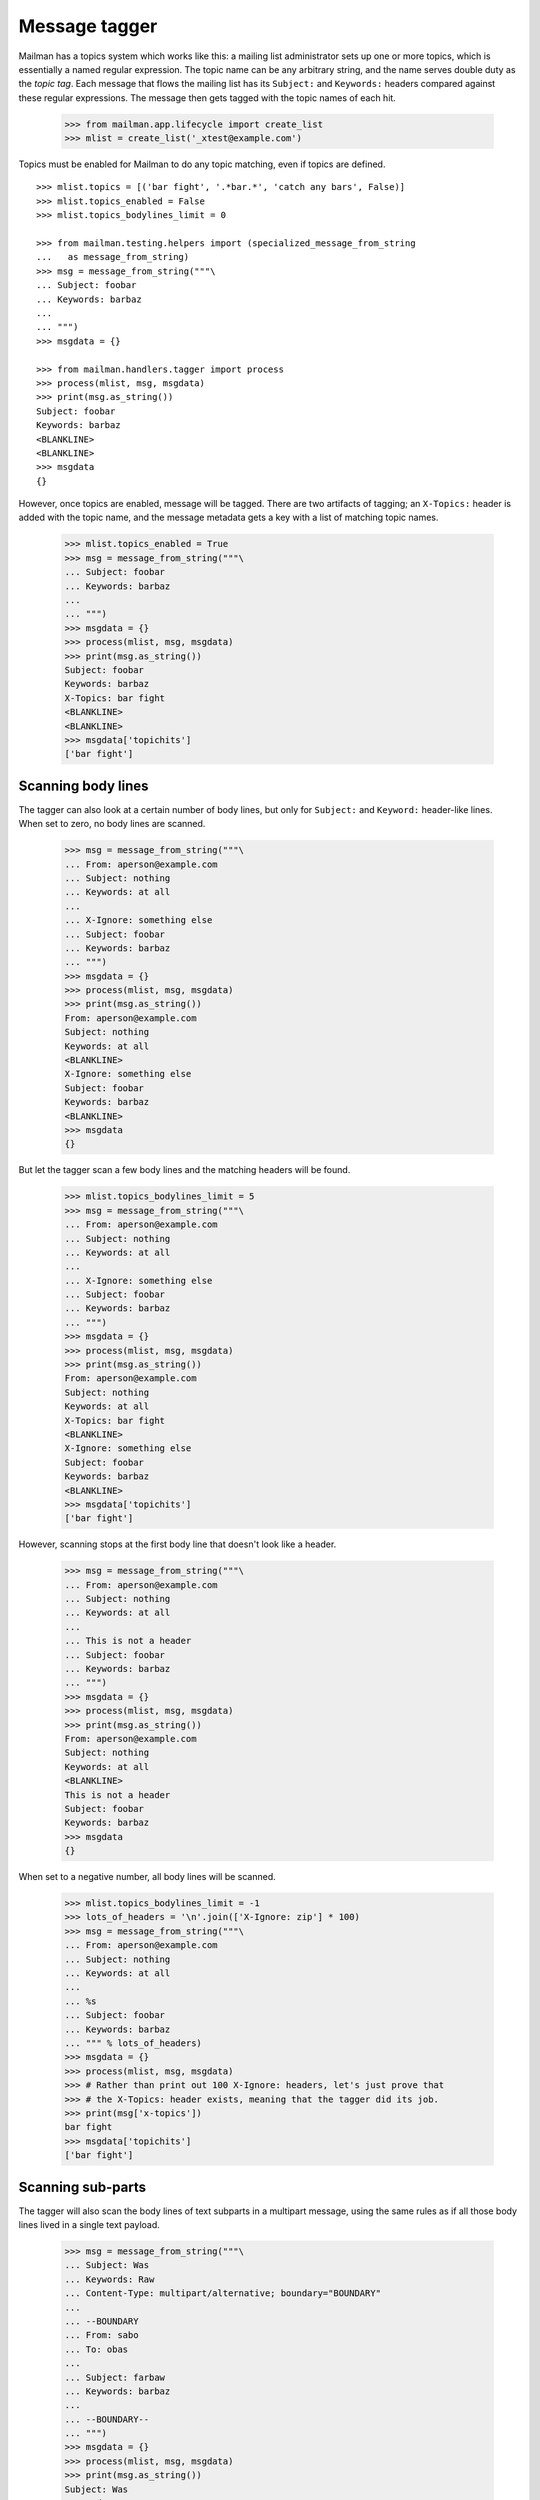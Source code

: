 ==============
Message tagger
==============

Mailman has a topics system which works like this: a mailing list
administrator sets up one or more topics, which is essentially a named regular
expression.  The topic name can be any arbitrary string, and the name serves
double duty as the *topic tag*.  Each message that flows the mailing list has
its ``Subject:`` and ``Keywords:`` headers compared against these regular
expressions.  The message then gets tagged with the topic names of each hit.

    >>> from mailman.app.lifecycle import create_list
    >>> mlist = create_list('_xtest@example.com')

Topics must be enabled for Mailman to do any topic matching, even if topics
are defined.
::

    >>> mlist.topics = [('bar fight', '.*bar.*', 'catch any bars', False)]
    >>> mlist.topics_enabled = False
    >>> mlist.topics_bodylines_limit = 0

    >>> from mailman.testing.helpers import (specialized_message_from_string
    ...   as message_from_string)    
    >>> msg = message_from_string("""\
    ... Subject: foobar
    ... Keywords: barbaz
    ...
    ... """)
    >>> msgdata = {}

    >>> from mailman.handlers.tagger import process
    >>> process(mlist, msg, msgdata)
    >>> print(msg.as_string())
    Subject: foobar
    Keywords: barbaz
    <BLANKLINE>
    <BLANKLINE>
    >>> msgdata
    {}

However, once topics are enabled, message will be tagged.  There are two
artifacts of tagging; an ``X-Topics:`` header is added with the topic name,
and the message metadata gets a key with a list of matching topic names.

    >>> mlist.topics_enabled = True
    >>> msg = message_from_string("""\
    ... Subject: foobar
    ... Keywords: barbaz
    ...
    ... """)
    >>> msgdata = {}
    >>> process(mlist, msg, msgdata)
    >>> print(msg.as_string())
    Subject: foobar
    Keywords: barbaz
    X-Topics: bar fight
    <BLANKLINE>
    <BLANKLINE>
    >>> msgdata['topichits']
    ['bar fight']


Scanning body lines
===================

The tagger can also look at a certain number of body lines, but only for
``Subject:`` and ``Keyword:`` header-like lines.  When set to zero, no body
lines are scanned.

    >>> msg = message_from_string("""\
    ... From: aperson@example.com
    ... Subject: nothing
    ... Keywords: at all
    ...
    ... X-Ignore: something else
    ... Subject: foobar
    ... Keywords: barbaz
    ... """)
    >>> msgdata = {}
    >>> process(mlist, msg, msgdata)
    >>> print(msg.as_string())
    From: aperson@example.com
    Subject: nothing
    Keywords: at all
    <BLANKLINE>
    X-Ignore: something else
    Subject: foobar
    Keywords: barbaz
    <BLANKLINE>
    >>> msgdata
    {}

But let the tagger scan a few body lines and the matching headers will be
found.

    >>> mlist.topics_bodylines_limit = 5
    >>> msg = message_from_string("""\
    ... From: aperson@example.com
    ... Subject: nothing
    ... Keywords: at all
    ...
    ... X-Ignore: something else
    ... Subject: foobar
    ... Keywords: barbaz
    ... """)
    >>> msgdata = {}
    >>> process(mlist, msg, msgdata)
    >>> print(msg.as_string())
    From: aperson@example.com
    Subject: nothing
    Keywords: at all
    X-Topics: bar fight
    <BLANKLINE>
    X-Ignore: something else
    Subject: foobar
    Keywords: barbaz
    <BLANKLINE>
    >>> msgdata['topichits']
    ['bar fight']

However, scanning stops at the first body line that doesn't look like a
header.

    >>> msg = message_from_string("""\
    ... From: aperson@example.com
    ... Subject: nothing
    ... Keywords: at all
    ...
    ... This is not a header
    ... Subject: foobar
    ... Keywords: barbaz
    ... """)
    >>> msgdata = {}
    >>> process(mlist, msg, msgdata)
    >>> print(msg.as_string())
    From: aperson@example.com
    Subject: nothing
    Keywords: at all
    <BLANKLINE>
    This is not a header
    Subject: foobar
    Keywords: barbaz
    >>> msgdata
    {}

When set to a negative number, all body lines will be scanned.

    >>> mlist.topics_bodylines_limit = -1
    >>> lots_of_headers = '\n'.join(['X-Ignore: zip'] * 100)
    >>> msg = message_from_string("""\
    ... From: aperson@example.com
    ... Subject: nothing
    ... Keywords: at all
    ...
    ... %s
    ... Subject: foobar
    ... Keywords: barbaz
    ... """ % lots_of_headers)
    >>> msgdata = {}
    >>> process(mlist, msg, msgdata)
    >>> # Rather than print out 100 X-Ignore: headers, let's just prove that
    >>> # the X-Topics: header exists, meaning that the tagger did its job.
    >>> print(msg['x-topics'])
    bar fight
    >>> msgdata['topichits']
    ['bar fight']


Scanning sub-parts
==================

The tagger will also scan the body lines of text subparts in a multipart
message, using the same rules as if all those body lines lived in a single
text payload.

    >>> msg = message_from_string("""\
    ... Subject: Was
    ... Keywords: Raw
    ... Content-Type: multipart/alternative; boundary="BOUNDARY"
    ...
    ... --BOUNDARY
    ... From: sabo
    ... To: obas
    ...
    ... Subject: farbaw
    ... Keywords: barbaz
    ...
    ... --BOUNDARY--
    ... """)
    >>> msgdata = {}
    >>> process(mlist, msg, msgdata)
    >>> print(msg.as_string())
    Subject: Was
    Keywords: Raw
    Content-Type: multipart/alternative; boundary="BOUNDARY"
    X-Topics: bar fight
    <BLANKLINE>
    --BOUNDARY
    From: sabo
    To: obas
    <BLANKLINE>
    Subject: farbaw
    Keywords: barbaz
    <BLANKLINE>
    --BOUNDARY--
    <BLANKLINE>
    >>> msgdata['topichits']
    ['bar fight']

But the tagger will not descend into non-text parts.

    >>> msg = message_from_string("""\
    ... Subject: Was
    ... Keywords: Raw
    ... Content-Type: multipart/alternative; boundary=BOUNDARY
    ...
    ... --BOUNDARY
    ... From: sabo
    ... To: obas
    ... Content-Type: message/rfc822
    ...
    ... Subject: farbaw
    ... Keywords: barbaz
    ...
    ... --BOUNDARY
    ... From: sabo
    ... To: obas
    ... Content-Type: message/rfc822
    ...
    ... Subject: farbaw
    ... Keywords: barbaz
    ...
    ... --BOUNDARY--
    ... """)
    >>> msgdata = {}
    >>> process(mlist, msg, msgdata)
    >>> print(msg['x-topics'])
    None
    >>> msgdata
    {}
